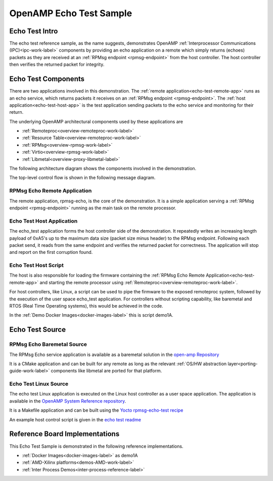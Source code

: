 ========================
OpenAMP Echo Test Sample
========================

.. _echo-test-intro:

***************
Echo Test Intro
***************

The echo test reference sample, as the name suggests, demonstrates OpenAMP :ref:`Interprocessor Communications (IPC)<ipc-work-label>` components by providing an echo application on a remote which simply returns (echoes) packets as they are received at an :ref:`RPMsg endpoint <rpmsg-endpoint>` from the host controller. The host controller then verifies the returned packet for integrity.

..  image::  ../images/demos/echo-test-intro.svg

.. _echo-test-components:

********************
Echo Test Components
********************

There are two applications involved in this demonstration.
The :ref:`remote application<echo-test-remote-app>` runs as an echo service, which returns packets it receives on an :ref:`RPMsg endpoint <rpmsg-endpoint>`.
The :ref:`host application<echo-test-host-app>` is the test application sending packets to the echo service and monitoring for their return.

The underlying OpenAMP architectural components used by these applications are

* :ref:`Remoteproc<overview-remoteproc-work-label>`
* :ref:`Resource Table<overview-remoteproc-work-label>`
* :ref:`RPMsg<overview-rpmsg-work-label>`
* :ref:`Virtio<overview-rpmsg-work-label>`
* :ref:`Libmetal<overview-proxy-libmetal-label>`

The following architecture diagram shows the components involved in the demonstration.

..  image::  ../images/demos/echo-test-components.svg

The top-level control flow is shown in the following message diagram.

.. _echo-test-control-flow:

..  image::  ../images/demos/echo-test-control-flow.svg

.. _echo-test-remote-app:

RPMsg Echo Remote Application
=============================

The remote application, rpmsg-echo, is the core of the demonstration. It is a simple application serving a :ref:`RPMsg endpoint <rpmsg-endpoint>` running as the main task on the remote processor.


.. _echo-test-host-app:

Echo Test Host Application
==========================

The echo_test application forms the host controller side of the demonstration. It repeatedly writes an increasing length payload of 0xA5's up to the maximum data size (packet size minus header) to the RPMsg endpoint. Following each packet send, it reads from the same endpoint and verifies the returned packet for correctness. The application will stop and report on the first corruption found.

Echo Test Host Script
=====================

The host is also responsible for loading the firmware containing the :ref:`RPMsg Echo Remote Application<echo-test-remote-app>` and starting the remote processor using :ref:`Remoteproc<overview-remoteproc-work-label>`.

For host controllers, like Linux, a script can be used to pipe the firmware to the exposed remoteproc system, followed by the execution of the user space echo_test application. For controllers without scripting capability, like baremetal and RTOS (Real Time Operating systems), this would be achieved in the code.

In the :ref:`Demo Docker Images<docker-images-label>` this is script demo1A.

****************
Echo Test Source
****************

RPMsg Echo Baremetal Source
===========================

The RPMsg Echo service application is available as a baremetal solution in the `open-amp Repository <https://github.com/OpenAMP/open-amp/blob/main/apps/examples/echo/rpmsg-echo.c>`_

It is a CMake application and can be built for any remote as long as the relevant :ref:`OS/HW abstraction layer<porting-guide-work-label>` components like libmetal are ported for that platform.

.. _echo-test-linux-app:

Echo Test Linux Source
======================

The echo test Linux application is executed on the Linux host controller as a user space application.
The application is available in the `OpenAMP System Reference repository <https://github.com/OpenAMP/openamp-system-reference/blob/main/examples/linux/rpmsg-echo-test/echo_test.c>`_.

It is a Makefile application and can be built using the `Yocto rpmsg-echo-test recipe <https://github.com/OpenAMP/meta-openamp/blob/master/recipes-openamp/rpmsg-examples/rpmsg-echo-test_1.0.bb>`_

An example host control script is given in the `echo test readme <https://github.com/OpenAMP/openamp-system-reference/blob/main/examples/linux/rpmsg-echo-test/README.md#run-the-demo>`_

*******************************
Reference Board Implementations
*******************************

This Echo Test Sample is demonstrated in the following reference implementations.

* :ref:`Docker Images<docker-images-label>` as demo1A
* :ref:`AMD-Xilinx platforms<demos-AMD-work-label>`
* :ref:`Inter Process Demos<inter-process-reference-label>`
